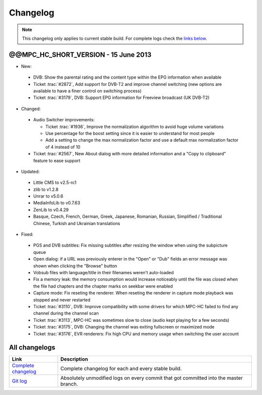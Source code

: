 .. title:: Changelog

Changelog
=========

.. note::
    This changelog only applies to current stable build.
    For complete logs check the `links below <#all-changelogs>`_.

@@MPC_HC_SHORT_VERSION - 15 June 2013
---------------------

* New:

 * DVB: Show the parental rating and the content type within the EPG information when available

 * Ticket :trac:`#2872`, Add support for DVB-T2 and improve channel switching
   (new options are available to have a finer control on switching process)

 * Ticket :trac:`#3179`, DVB: Support EPG information for Freeview broadcast (UK DVB-T2)

* Changed:

 * Audio Switcher improvements:

   * Ticket :trac:`#1936`, Improve the normalization algorithm to avoid huge volume variations

   * Use percentage for the boost setting since it is easier to understand for most people

   * Add a setting to change the max normalization factor and use a default max normalization factor of 4 instead of 10

 * Ticket :trac:`#2567`, New About dialog with more detailed information and a "Copy to clipboard" feature to ease support

* Updated:

 * Little CMS to v2.5-rc1

 * zlib to v1.2.8

 * Unrar to v5.0.6

 * MediaInfoLib to v0.7.63

 * ZenLib to v0.4.29

 * Basque, Czech, French, German, Greek, Japanese, Romanian, Russian, Simplified / Traditional Chinese,
   Turkish and Ukrainian translations

* Fixed:

 * PGS and DVB subtitles: Fix missing subtitles after resizing the window when using the subpicture queue

 * Open dialog: if a URL was previously enterer in the "Open" or "Dub" fields an error message was shown when clicking the "Browse" button

 * Vobsub files with language/title in their filenames weren't auto-loaded

 * Fix a memory leak: the memory consumption would increase noticeably until the file was closed when the file had chapters and the chapter marks on seekbar were enabled

 * Capture mode: Fix reseting the renderer. When reseting the renderer in capture mode playback was stopped and never restarted

 * Ticket :trac:`#3110`, DVB: Improve compatibility with some drivers for which MPC-HC failed to find any channel during the channel scan

 * Ticket :trac:`#3113`, MPC-HC was sometimes slow to close (audio kept playing for a few seconds)

 * Ticket :trac:`#3175`, DVB: Changing the channel was exiting fullscreen or maximized mode

 * Ticket :trac:`#3176`, EVR renderers: Fix high CPU and memory usage when switching the user account


All changelogs
--------------

.. csv-table::
    :header: "Link", "Description"
    :widths: 20, 80

    "`Complete changelog <https://trac.mpc-hc.org/wiki/Changelog>`_", "Complete changelog for each and every stable build."
    "`Git log <https://github.com/mpc-hc/mpc-hc/commits/master/>`_", "Absolutely unmodified logs on every commit that got committed into the master branch."
